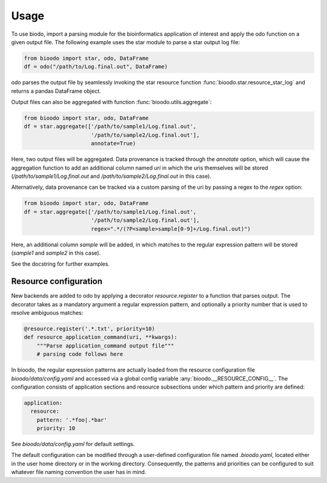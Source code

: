 .. _usage:

=====
Usage
=====

To use biodo, import a parsing module for the bioinformatics
application of interest and apply the odo function on a given output
file. The following example uses the star module to parse a star
output log file:

.. code-block:: python

    from bioodo import star, odo, DataFrame
    df = odo("/path/to/Log.final.out", DataFrame)

odo parses the output file by seamlessly invoking the star resource
function :func:`bioodo.star.resource_star_log` and returns a pandas
DataFrame object.

Output files can also be aggregated with function
:func:`bioodo.utils.aggregate`:

.. code-block:: python

   from bioodo import star, odo, DataFrame
   df = star.aggregate(['/path/to/sample1/Log.final.out',
		        '/path/to/sample2/Log.final.out'],
			annotate=True)

Here, two output files will be aggregated. Data provenance is tracked
through the `annotate` option, which will cause the aggregation
function to add an additional column named `uri` in which the uris
themselves will be stored (`/path/to/sample1/Log.final.out` and
`/path/to/sample2/Log.final.out` in this case).

Alternatively, data provenance can be tracked via a custom parsing of
the uri by passing a regex to the `regex` option:

.. code-block:: python

   from bioodo import star, odo, DataFrame
   df = star.aggregate(['/path/to/sample1/Log.final.out',
		        '/path/to/sample2/Log.final.out'],
			regex=".*/(?P<sample>sample[0-9]+/Log.final.out)")

Here, an additional column `sample` will be added, in which matches to
the regular expression pattern will be stored (`sample1` and `sample2`
in this case).

See the docstring for further examples.



Resource configuration
-----------------------

New backends are added to odo by applying a decorator
`resource.register` to a function that parses output. The decorator
takes as a mandatory argument a regular expression pattern, and
optionally a priority number that is used to resolve ambiguous
matches:

.. code-block:: python

   @resource.register('.*.txt', priority=10)
   def resource_application_command(uri, **kwargs):
       """Parse application_command output file"""
       # parsing code follows here


In bioodo, the regular expression patterns are actually loaded from
the resource configuration file `bioodo/data/config.yaml` and accessed
via a global config variable :any:`bioodo.__RESOURCE_CONFIG__`. The
configuration consists of application sections and resource
subsections under which pattern and priority are defined:

.. code-block:: yaml

   application:
     resource:
       pattern: '.*foo|.*bar'
       priority: 10

See `bioodo/data/config.yaml` for default settings.
       
The default configuration can be modified through a user-defined
configuration file named `.bioodo.yaml`, located either in the user
home directory or in the working directory. Consequently, the patterns
and priorities can be configured to suit whatever file naming
convention the user has in mind.

.. _resource.register: http://odo.pydata.org/en/latest/add-new-backend.html#resource
